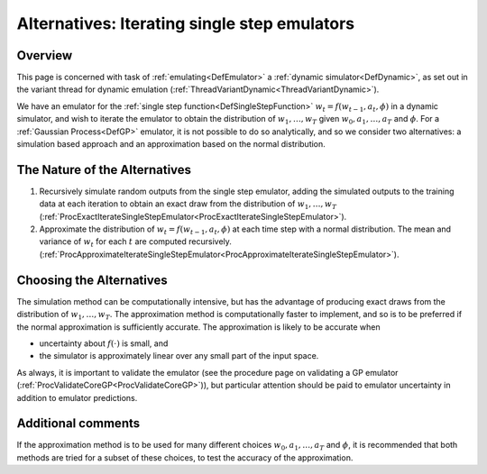 .. _AltIteratingSingleStepEmulators:

Alternatives: Iterating single step emulators
=============================================

Overview
--------

This page is concerned with task of :ref:`emulating<DefEmulator>` a
:ref:`dynamic simulator<DefDynamic>`, as set out in the variant
thread for dynamic emulation
(:ref:`ThreadVariantDynamic<ThreadVariantDynamic>`).

We have an emulator for the :ref:`single step
function<DefSingleStepFunction>` :math:`w_t=f(w_{t-1},a_t,\phi)`
in a dynamic simulator, and wish to iterate the emulator to obtain the
distribution of :math:`w_1,\ldots,w_T` given :math:`w_0,a_1,\ldots,a_T`
and :math:`\phi`. For a :ref:`Gaussian Process<DefGP>` emulator, it
is not possible to do so analytically, and so we consider two
alternatives: a simulation based approach and an approximation based on
the normal distribution.

The Nature of the Alternatives
------------------------------

#. Recursively simulate random outputs from the single step emulator,
   adding the simulated outputs to the training data at each iteration
   to obtain an exact draw from the distribution of :math:`w_1,\ldots,w_T`
   (:ref:`ProcExactIterateSingleStepEmulator<ProcExactIterateSingleStepEmulator>`).
#. Approximate the distribution of :math:`w_t=f(w_{t-1},a_t,\phi)` at
   each time step with a normal distribution. The mean and variance of
   :math:`w_t` for each :math:`t` are computed recursively.
   (:ref:`ProcApproximateIterateSingleStepEmulator<ProcApproximateIterateSingleStepEmulator>`).

Choosing the Alternatives
-------------------------

The simulation method can be computationally intensive, but has the
advantage of producing exact draws from the distribution of
:math:`w_1,\ldots,w_T`. The approximation method is computationally faster
to implement, and so is to be preferred if the normal approximation is
sufficiently accurate. The approximation is likely to be accurate when

-  uncertainty about :math:`f(\cdot)` is small, and
-  the simulator is approximately linear over any small part of the
   input space.

As always, it is important to validate the emulator (see the procedure
page on validating a GP emulator
(:ref:`ProcValidateCoreGP<ProcValidateCoreGP>`)), but particular
attention should be paid to emulator uncertainty in addition to emulator
predictions.

Additional comments
-------------------

If the approximation method is to be used for many different choices
:math:`w_0,a_1,\ldots,a_T` and :math:`\phi`, it is recommended that both
methods are tried for a subset of these choices, to test the accuracy of
the approximation.
